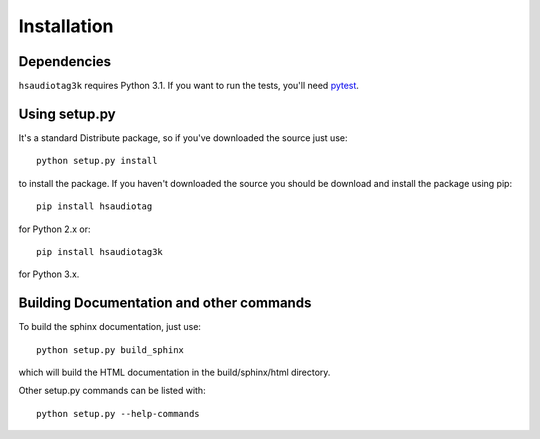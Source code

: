 ============
Installation
============

Dependencies
============

``hsaudiotag3k`` requires Python 3.1. If you want to run the tests, you'll need `pytest <http://pytest.org/>`_.

Using setup.py
==============

It's a standard Distribute package, so if you've downloaded the source just use::

    python setup.py install

to install the package. If you haven't downloaded the source you should be download and install the package using pip::

    pip install hsaudiotag

for Python 2.x or::

    pip install hsaudiotag3k

for Python 3.x.

Building Documentation and other commands
=========================================

To build the sphinx documentation, just use::

    python setup.py build_sphinx

which will build the HTML documentation in the build/sphinx/html directory.

Other setup.py commands can be listed with::

    python setup.py --help-commands
